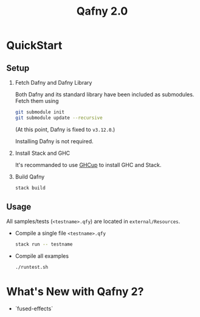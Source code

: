 #+TITLE: Qafny 2.0
* QuickStart

** Setup
1. Fetch Dafny and Dafny Library

   Both Dafny and its standard library have been included as submodules. Fetch
   them using

   #+begin_src sh
     git submodule init
     git submodule update --recursive 
   #+end_src

   (At this point, Dafny is fixed to =v3.12.0=.)

   Installing Dafny is not required.

2. Install Stack and GHC

   It's recommanded to use [[https://www.haskell.org/ghcup/][GHCup]] to install GHC and Stack. 


3. Build Qafny

   #+begin_src sh
     stack build
   #+end_src

** Usage

All samples/tests (=<testname>.qfy=) are located in =external/Resources=.

- Compile a single file =<testname>.qfy=

  #+begin_src sh
    stack run -- testname
  #+end_src

- Compile all examples

  #+begin_src sh
    ./runtest.sh
  #+end_src

  
* What's New with Qafny 2?
- `fused-effects`

